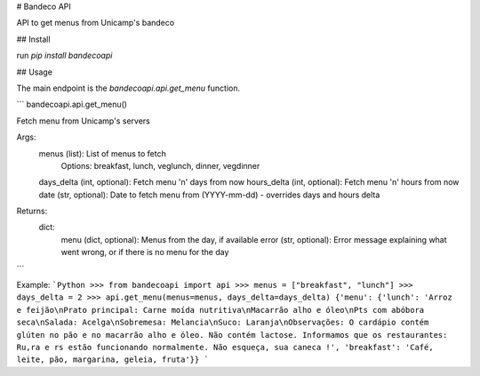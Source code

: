 # Bandeco API

API to get menus from Unicamp's bandeco

## Install

run `pip install bandecoapi`

## Usage

The main endpoint is the `bandecoapi.api.get_menu` function.

```
bandecoapi.api.get_menu()

Fetch menu from Unicamp's servers

Args:
    menus (list): List of menus to fetch
        Options: breakfast, lunch, veglunch, dinner, vegdinner
    days_delta (int, optional): Fetch menu 'n' days from now
    hours_delta (int, optional): Fetch menu 'n' hours from now
    date (str, optional): Date to fetch menu from (YYYY-mm-dd) - overrides days and hours delta

Returns:
    dict:
        menu (dict, optional): Menus from the day, if available
        error (str, optional): Error message explaining what went wrong, or if there is no menu for the day

```

Example:
```Python
>>> from bandecoapi import api
>>> menus = ["breakfast", "lunch"]
>>> days_delta = 2
>>> api.get_menu(menus=menus, days_delta=days_delta)
{'menu': {'lunch': 'Arroz e feijão\nPrato principal: Carne moída nutritiva\nMacarrão alho e óleo\nPts com abóbora seca\nSalada: Acelga\nSobremesa: Melancia\nSuco: Laranja\nObservações: O cardápio contém glúten no pão e no macarrão alho e óleo. Não contém lactose. Informamos que os restaurantes: Ru,ra e rs estão funcionando normalmente. Não esqueça, sua caneca !', 'breakfast': 'Café, leite, pão, margarina, geleia, fruta'}}
```
